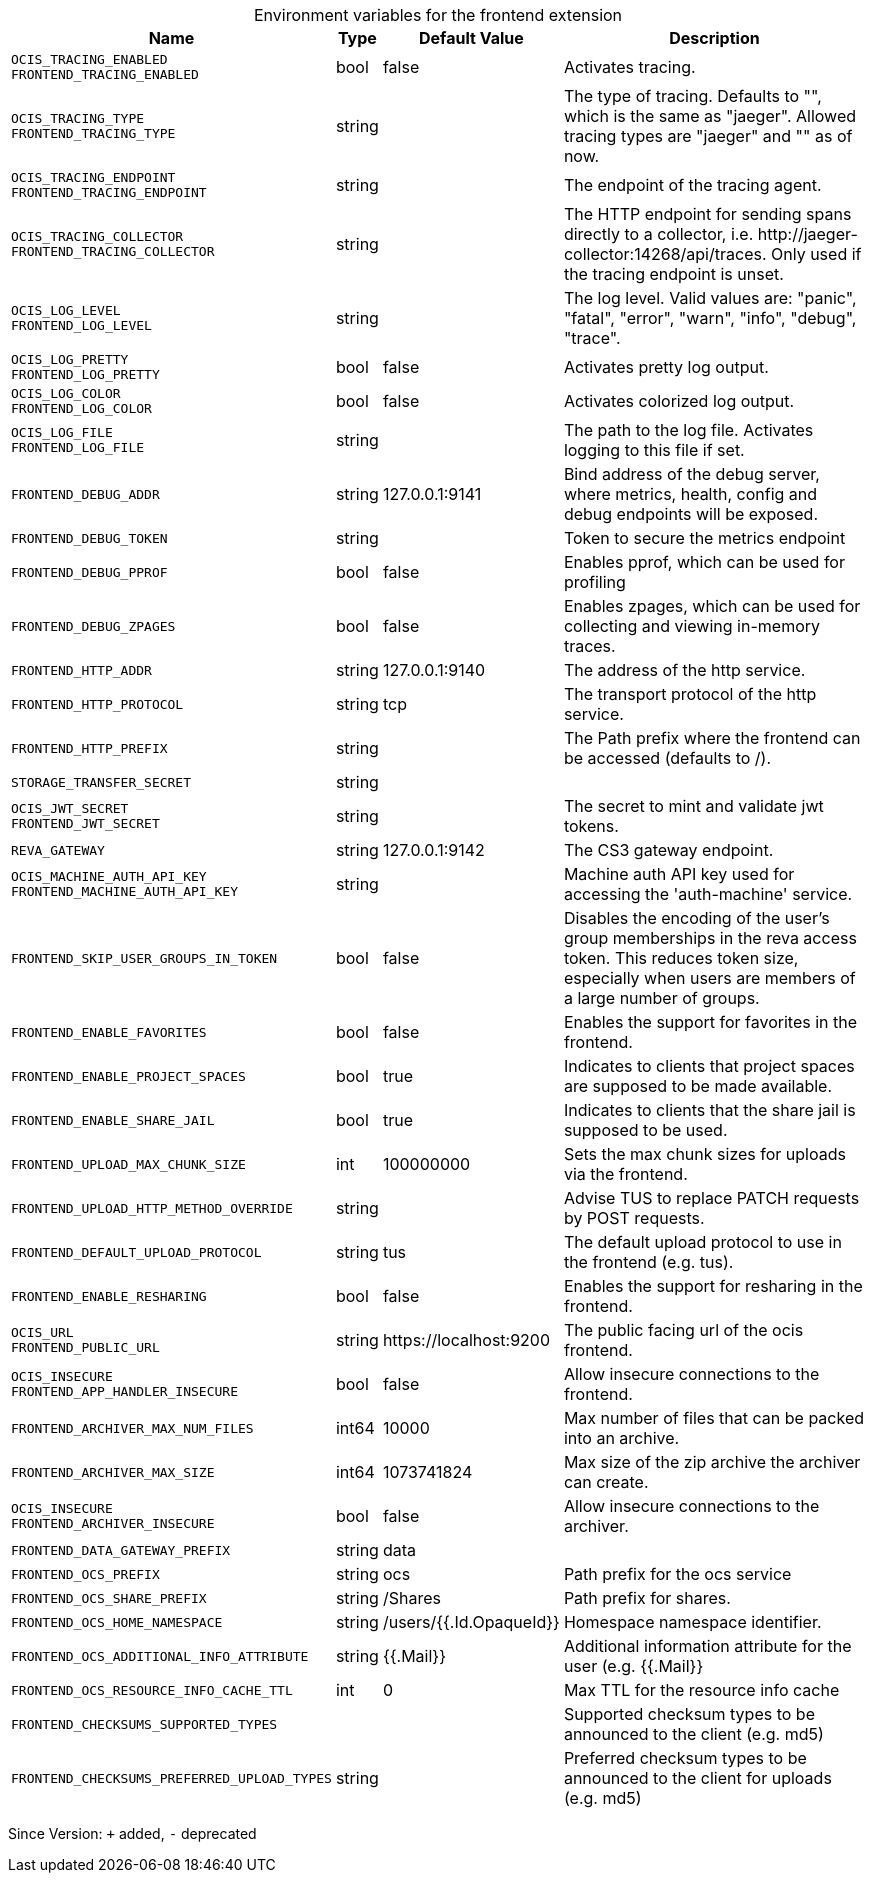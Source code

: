 [caption=]
.Environment variables for the frontend extension
[width="100%",cols="~,~,~,~",options="header"]
|===
| Name
| Type
| Default Value
| Description

|`OCIS_TRACING_ENABLED` +
`FRONTEND_TRACING_ENABLED`
| bool
a| [subs=-attributes]
false 
a| [subs=-attributes]
Activates tracing.

|`OCIS_TRACING_TYPE` +
`FRONTEND_TRACING_TYPE`
| string
a| [subs=-attributes]
 
a| [subs=-attributes]
The type of tracing. Defaults to "", which is the same as "jaeger". Allowed tracing types are "jaeger" and "" as of now.

|`OCIS_TRACING_ENDPOINT` +
`FRONTEND_TRACING_ENDPOINT`
| string
a| [subs=-attributes]
 
a| [subs=-attributes]
The endpoint of the tracing agent.

|`OCIS_TRACING_COLLECTOR` +
`FRONTEND_TRACING_COLLECTOR`
| string
a| [subs=-attributes]
 
a| [subs=-attributes]
The HTTP endpoint for sending spans directly to a collector, i.e. \http://jaeger-collector:14268/api/traces. Only used if the tracing endpoint is unset.

|`OCIS_LOG_LEVEL` +
`FRONTEND_LOG_LEVEL`
| string
a| [subs=-attributes]
 
a| [subs=-attributes]
The log level. Valid values are: "panic", "fatal", "error", "warn", "info", "debug", "trace".

|`OCIS_LOG_PRETTY` +
`FRONTEND_LOG_PRETTY`
| bool
a| [subs=-attributes]
false 
a| [subs=-attributes]
Activates pretty log output.

|`OCIS_LOG_COLOR` +
`FRONTEND_LOG_COLOR`
| bool
a| [subs=-attributes]
false 
a| [subs=-attributes]
Activates colorized log output.

|`OCIS_LOG_FILE` +
`FRONTEND_LOG_FILE`
| string
a| [subs=-attributes]
 
a| [subs=-attributes]
The path to the log file. Activates logging to this file if set.

|`FRONTEND_DEBUG_ADDR`
| string
a| [subs=-attributes]
127.0.0.1:9141 
a| [subs=-attributes]
Bind address of the debug server, where metrics, health, config and debug endpoints will be exposed.

|`FRONTEND_DEBUG_TOKEN`
| string
a| [subs=-attributes]
 
a| [subs=-attributes]
Token to secure the metrics endpoint

|`FRONTEND_DEBUG_PPROF`
| bool
a| [subs=-attributes]
false 
a| [subs=-attributes]
Enables pprof, which can be used for profiling

|`FRONTEND_DEBUG_ZPAGES`
| bool
a| [subs=-attributes]
false 
a| [subs=-attributes]
Enables zpages, which can be used for collecting and viewing in-memory traces.

|`FRONTEND_HTTP_ADDR`
| string
a| [subs=-attributes]
127.0.0.1:9140 
a| [subs=-attributes]
The address of the http service.

|`FRONTEND_HTTP_PROTOCOL`
| string
a| [subs=-attributes]
tcp 
a| [subs=-attributes]
The transport protocol of the http service.

|`FRONTEND_HTTP_PREFIX`
| string
a| [subs=-attributes]
 
a| [subs=-attributes]
The Path prefix where the frontend can be accessed (defaults to /).

|`STORAGE_TRANSFER_SECRET`
| string
a| [subs=-attributes]
 
a| [subs=-attributes]


|`OCIS_JWT_SECRET` +
`FRONTEND_JWT_SECRET`
| string
a| [subs=-attributes]
 
a| [subs=-attributes]
The secret to mint and validate jwt tokens.

|`REVA_GATEWAY`
| string
a| [subs=-attributes]
127.0.0.1:9142 
a| [subs=-attributes]
The CS3 gateway endpoint.

|`OCIS_MACHINE_AUTH_API_KEY` +
`FRONTEND_MACHINE_AUTH_API_KEY`
| string
a| [subs=-attributes]
 
a| [subs=-attributes]
Machine auth API key used for accessing the 'auth-machine' service.

|`FRONTEND_SKIP_USER_GROUPS_IN_TOKEN`
| bool
a| [subs=-attributes]
false 
a| [subs=-attributes]
Disables the encoding of the user's group memberships in the reva access token. This reduces token size, especially when users are members of a large number of groups.

|`FRONTEND_ENABLE_FAVORITES`
| bool
a| [subs=-attributes]
false 
a| [subs=-attributes]
Enables the support for favorites in the frontend.

|`FRONTEND_ENABLE_PROJECT_SPACES`
| bool
a| [subs=-attributes]
true 
a| [subs=-attributes]
Indicates to clients that project spaces are supposed to be made available.

|`FRONTEND_ENABLE_SHARE_JAIL`
| bool
a| [subs=-attributes]
true 
a| [subs=-attributes]
Indicates to clients that the share jail is supposed to be used.

|`FRONTEND_UPLOAD_MAX_CHUNK_SIZE`
| int
a| [subs=-attributes]
100000000 
a| [subs=-attributes]
Sets the max chunk sizes for uploads via the frontend.

|`FRONTEND_UPLOAD_HTTP_METHOD_OVERRIDE`
| string
a| [subs=-attributes]
 
a| [subs=-attributes]
Advise TUS to replace PATCH requests by POST requests.

|`FRONTEND_DEFAULT_UPLOAD_PROTOCOL`
| string
a| [subs=-attributes]
tus 
a| [subs=-attributes]
The default upload protocol to use in the frontend (e.g. tus).

|`FRONTEND_ENABLE_RESHARING`
| bool
a| [subs=-attributes]
false 
a| [subs=-attributes]
Enables the support for resharing in the frontend.

|`OCIS_URL` +
`FRONTEND_PUBLIC_URL`
| string
a| [subs=-attributes]
\https://localhost:9200 
a| [subs=-attributes]
The public facing url of the ocis frontend.

|`OCIS_INSECURE` +
`FRONTEND_APP_HANDLER_INSECURE`
| bool
a| [subs=-attributes]
false 
a| [subs=-attributes]
Allow insecure connections to the frontend.

|`FRONTEND_ARCHIVER_MAX_NUM_FILES`
| int64
a| [subs=-attributes]
10000 
a| [subs=-attributes]
Max number of files that can be packed into an archive.

|`FRONTEND_ARCHIVER_MAX_SIZE`
| int64
a| [subs=-attributes]
1073741824 
a| [subs=-attributes]
Max size of the zip archive the archiver can create.

|`OCIS_INSECURE` +
`FRONTEND_ARCHIVER_INSECURE`
| bool
a| [subs=-attributes]
false 
a| [subs=-attributes]
Allow insecure connections to the archiver.

|`FRONTEND_DATA_GATEWAY_PREFIX`
| string
a| [subs=-attributes]
data 
a| [subs=-attributes]


|`FRONTEND_OCS_PREFIX`
| string
a| [subs=-attributes]
ocs 
a| [subs=-attributes]
Path prefix for the ocs service

|`FRONTEND_OCS_SHARE_PREFIX`
| string
a| [subs=-attributes]
/Shares 
a| [subs=-attributes]
Path prefix for shares.

|`FRONTEND_OCS_HOME_NAMESPACE`
| string
a| [subs=-attributes]
/users/{{.Id.OpaqueId}} 
a| [subs=-attributes]
Homespace namespace identifier.

|`FRONTEND_OCS_ADDITIONAL_INFO_ATTRIBUTE`
| string
a| [subs=-attributes]
{{.Mail}} 
a| [subs=-attributes]
Additional information attribute for the user (e.g. {{.Mail}}

|`FRONTEND_OCS_RESOURCE_INFO_CACHE_TTL`
| int
a| [subs=-attributes]
0 
a| [subs=-attributes]
Max TTL for the resource info cache

|`FRONTEND_CHECKSUMS_SUPPORTED_TYPES`
| 
a| [subs=-attributes]
[sha1 md5 adler32] 
a| [subs=-attributes]
Supported checksum types to be announced to the client (e.g. md5)

|`FRONTEND_CHECKSUMS_PREFERRED_UPLOAD_TYPES`
| string
a| [subs=-attributes]
 
a| [subs=-attributes]
Preferred checksum types to be announced to the client for uploads (e.g. md5)
|===

Since Version: `+` added, `-` deprecated

